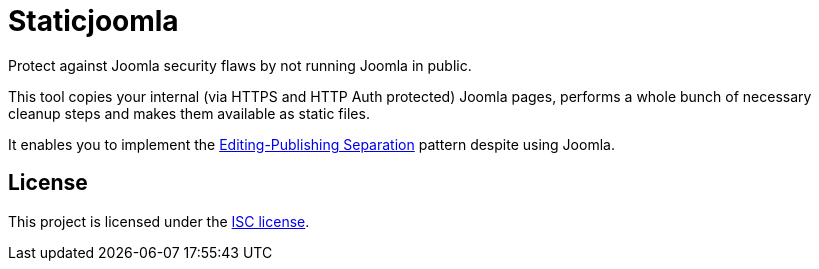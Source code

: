 # Staticjoomla

Protect against Joomla security flaws by not running Joomla in public.

This tool copies your internal (via HTTPS and HTTP Auth protected) Joomla pages,
performs a whole bunch of necessary cleanup steps
and makes them available as static files.

It enables you to implement the
http://www.martinfowler.com/bliki/EditingPublishingSeparation.html[Editing-Publishing Separation]
pattern despite using Joomla.

## License

This project is licensed under the https://en.wikipedia.org/wiki/ISC_license[ISC license].
